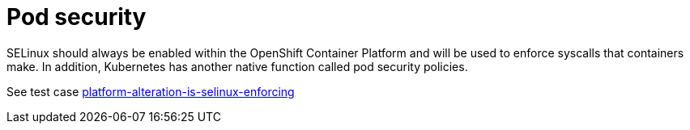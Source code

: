 [id="cnf-best-practices-pod-security"]
= Pod security

SELinux should always be enabled within the OpenShift Container Platform and will be used to enforce syscalls that containers make. In addition, Kubernetes has another native function called pod security policies.

See test case link:https://github.com/test-network-function/cnf-certification-test/blob/main/CATALOG.md#platform-alteration-is-selinux-enforcing[platform-alteration-is-selinux-enforcing]
